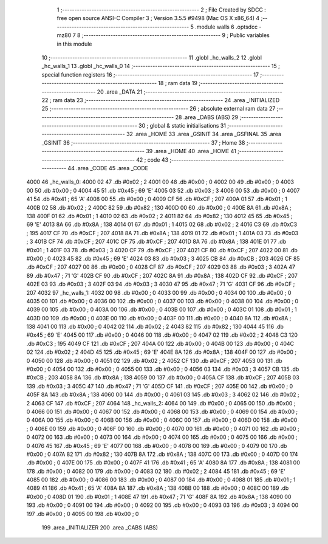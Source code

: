                               1 ;--------------------------------------------------------
                              2 ; File Created by SDCC : free open source ANSI-C Compiler
                              3 ; Version 3.5.5 #9498 (Mac OS X x86_64)
                              4 ;--------------------------------------------------------
                              5 	.module walls
                              6 	.optsdcc -mz80
                              7 	
                              8 ;--------------------------------------------------------
                              9 ; Public variables in this module
                             10 ;--------------------------------------------------------
                             11 	.globl _hc_walls_2
                             12 	.globl _hc_walls_1
                             13 	.globl _hc_walls_0
                             14 ;--------------------------------------------------------
                             15 ; special function registers
                             16 ;--------------------------------------------------------
                             17 ;--------------------------------------------------------
                             18 ; ram data
                             19 ;--------------------------------------------------------
                             20 	.area _DATA
                             21 ;--------------------------------------------------------
                             22 ; ram data
                             23 ;--------------------------------------------------------
                             24 	.area _INITIALIZED
                             25 ;--------------------------------------------------------
                             26 ; absolute external ram data
                             27 ;--------------------------------------------------------
                             28 	.area _DABS (ABS)
                             29 ;--------------------------------------------------------
                             30 ; global & static initialisations
                             31 ;--------------------------------------------------------
                             32 	.area _HOME
                             33 	.area _GSINIT
                             34 	.area _GSFINAL
                             35 	.area _GSINIT
                             36 ;--------------------------------------------------------
                             37 ; Home
                             38 ;--------------------------------------------------------
                             39 	.area _HOME
                             40 	.area _HOME
                             41 ;--------------------------------------------------------
                             42 ; code
                             43 ;--------------------------------------------------------
                             44 	.area _CODE
                             45 	.area _CODE
   4000                      46 _hc_walls_0:
   4000 02                   47 	.db #0x02	; 2
   4001 00                   48 	.db #0x00	; 0
   4002 00                   49 	.db #0x00	; 0
   4003 00                   50 	.db #0x00	; 0
   4004 45                   51 	.db #0x45	; 69	'E'
   4005 03                   52 	.db #0x03	; 3
   4006 00                   53 	.db #0x00	; 0
   4007 41                   54 	.db #0x41	; 65	'A'
   4008 00                   55 	.db #0x00	; 0
   4009 CF                   56 	.db #0xCF	; 207
   400A 01                   57 	.db #0x01	; 1
   400B 02                   58 	.db #0x02	; 2
   400C 82                   59 	.db #0x82	; 130
   400D 00                   60 	.db #0x00	; 0
   400E 8A                   61 	.db #0x8A	; 138
   400F 01                   62 	.db #0x01	; 1
   4010 02                   63 	.db #0x02	; 2
   4011 82                   64 	.db #0x82	; 130
   4012 45                   65 	.db #0x45	; 69	'E'
   4013 8A                   66 	.db #0x8A	; 138
   4014 01                   67 	.db #0x01	; 1
   4015 02                   68 	.db #0x02	; 2
   4016 C3                   69 	.db #0xC3	; 195
   4017 CF                   70 	.db #0xCF	; 207
   4018 8A                   71 	.db #0x8A	; 138
   4019 01                   72 	.db #0x01	; 1
   401A 03                   73 	.db #0x03	; 3
   401B CF                   74 	.db #0xCF	; 207
   401C CF                   75 	.db #0xCF	; 207
   401D 8A                   76 	.db #0x8A	; 138
   401E 01                   77 	.db #0x01	; 1
   401F 03                   78 	.db #0x03	; 3
   4020 CF                   79 	.db #0xCF	; 207
   4021 CF                   80 	.db #0xCF	; 207
   4022 00                   81 	.db #0x00	; 0
   4023 45                   82 	.db #0x45	; 69	'E'
   4024 03                   83 	.db #0x03	; 3
   4025 CB                   84 	.db #0xCB	; 203
   4026 CF                   85 	.db #0xCF	; 207
   4027 00                   86 	.db #0x00	; 0
   4028 CF                   87 	.db #0xCF	; 207
   4029 03                   88 	.db #0x03	; 3
   402A 47                   89 	.db #0x47	; 71	'G'
   402B CF                   90 	.db #0xCF	; 207
   402C 8A                   91 	.db #0x8A	; 138
   402D CF                   92 	.db #0xCF	; 207
   402E 03                   93 	.db #0x03	; 3
   402F 03                   94 	.db #0x03	; 3
   4030 47                   95 	.db #0x47	; 71	'G'
   4031 CF                   96 	.db #0xCF	; 207
   4032                      97 _hc_walls_1:
   4032 00                   98 	.db #0x00	; 0
   4033 00                   99 	.db #0x00	; 0
   4034 00                  100 	.db #0x00	; 0
   4035 00                  101 	.db #0x00	; 0
   4036 00                  102 	.db #0x00	; 0
   4037 00                  103 	.db #0x00	; 0
   4038 00                  104 	.db #0x00	; 0
   4039 00                  105 	.db #0x00	; 0
   403A 00                  106 	.db #0x00	; 0
   403B 00                  107 	.db #0x00	; 0
   403C 01                  108 	.db #0x01	; 1
   403D 00                  109 	.db #0x00	; 0
   403E 00                  110 	.db #0x00	; 0
   403F 00                  111 	.db #0x00	; 0
   4040 8A                  112 	.db #0x8A	; 138
   4041 00                  113 	.db #0x00	; 0
   4042 02                  114 	.db #0x02	; 2
   4043 82                  115 	.db #0x82	; 130
   4044 45                  116 	.db #0x45	; 69	'E'
   4045 00                  117 	.db #0x00	; 0
   4046 00                  118 	.db #0x00	; 0
   4047 02                  119 	.db #0x02	; 2
   4048 C3                  120 	.db #0xC3	; 195
   4049 CF                  121 	.db #0xCF	; 207
   404A 00                  122 	.db #0x00	; 0
   404B 00                  123 	.db #0x00	; 0
   404C 02                  124 	.db #0x02	; 2
   404D 45                  125 	.db #0x45	; 69	'E'
   404E 8A                  126 	.db #0x8A	; 138
   404F 00                  127 	.db #0x00	; 0
   4050 00                  128 	.db #0x00	; 0
   4051 02                  129 	.db #0x02	; 2
   4052 CF                  130 	.db #0xCF	; 207
   4053 00                  131 	.db #0x00	; 0
   4054 00                  132 	.db #0x00	; 0
   4055 00                  133 	.db #0x00	; 0
   4056 03                  134 	.db #0x03	; 3
   4057 CB                  135 	.db #0xCB	; 203
   4058 8A                  136 	.db #0x8A	; 138
   4059 00                  137 	.db #0x00	; 0
   405A CF                  138 	.db #0xCF	; 207
   405B 03                  139 	.db #0x03	; 3
   405C 47                  140 	.db #0x47	; 71	'G'
   405D CF                  141 	.db #0xCF	; 207
   405E 00                  142 	.db #0x00	; 0
   405F 8A                  143 	.db #0x8A	; 138
   4060 00                  144 	.db #0x00	; 0
   4061 03                  145 	.db #0x03	; 3
   4062 02                  146 	.db #0x02	; 2
   4063 CF                  147 	.db #0xCF	; 207
   4064                     148 _hc_walls_2:
   4064 00                  149 	.db #0x00	; 0
   4065 00                  150 	.db #0x00	; 0
   4066 00                  151 	.db #0x00	; 0
   4067 00                  152 	.db #0x00	; 0
   4068 00                  153 	.db #0x00	; 0
   4069 00                  154 	.db #0x00	; 0
   406A 00                  155 	.db #0x00	; 0
   406B 00                  156 	.db #0x00	; 0
   406C 00                  157 	.db #0x00	; 0
   406D 00                  158 	.db #0x00	; 0
   406E 00                  159 	.db #0x00	; 0
   406F 00                  160 	.db #0x00	; 0
   4070 00                  161 	.db #0x00	; 0
   4071 00                  162 	.db #0x00	; 0
   4072 00                  163 	.db #0x00	; 0
   4073 00                  164 	.db #0x00	; 0
   4074 00                  165 	.db #0x00	; 0
   4075 00                  166 	.db #0x00	; 0
   4076 45                  167 	.db #0x45	; 69	'E'
   4077 00                  168 	.db #0x00	; 0
   4078 00                  169 	.db #0x00	; 0
   4079 00                  170 	.db #0x00	; 0
   407A 82                  171 	.db #0x82	; 130
   407B 8A                  172 	.db #0x8A	; 138
   407C 00                  173 	.db #0x00	; 0
   407D 00                  174 	.db #0x00	; 0
   407E 00                  175 	.db #0x00	; 0
   407F 41                  176 	.db #0x41	; 65	'A'
   4080 8A                  177 	.db #0x8A	; 138
   4081 00                  178 	.db #0x00	; 0
   4082 00                  179 	.db #0x00	; 0
   4083 02                  180 	.db #0x02	; 2
   4084 45                  181 	.db #0x45	; 69	'E'
   4085 00                  182 	.db #0x00	; 0
   4086 00                  183 	.db #0x00	; 0
   4087 00                  184 	.db #0x00	; 0
   4088 01                  185 	.db #0x01	; 1
   4089 41                  186 	.db #0x41	; 65	'A'
   408A 8A                  187 	.db #0x8A	; 138
   408B 00                  188 	.db #0x00	; 0
   408C 00                  189 	.db #0x00	; 0
   408D 01                  190 	.db #0x01	; 1
   408E 47                  191 	.db #0x47	; 71	'G'
   408F 8A                  192 	.db #0x8A	; 138
   4090 00                  193 	.db #0x00	; 0
   4091 00                  194 	.db #0x00	; 0
   4092 00                  195 	.db #0x00	; 0
   4093 03                  196 	.db #0x03	; 3
   4094 00                  197 	.db #0x00	; 0
   4095 00                  198 	.db #0x00	; 0
                            199 	.area _INITIALIZER
                            200 	.area _CABS (ABS)
